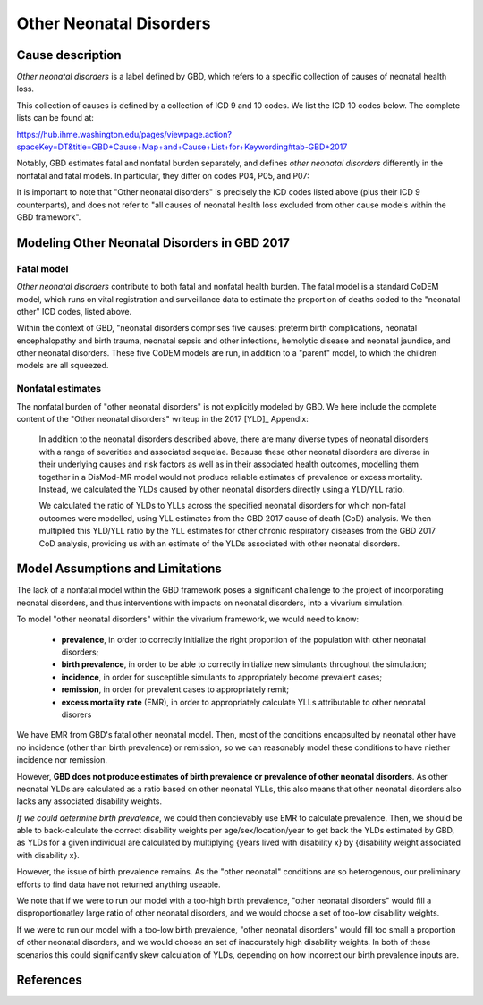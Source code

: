 .. _2017_cause_neonatal_other:

========================
Other Neonatal Disorders
========================

Cause description
-----------------

*Other neonatal disorders* is a label defined by GBD, which refers to a
specific collection of causes of neonatal health loss.

This collection of causes is defined by a collection of ICD 9 and 10 codes. We 
list the ICD 10 codes below. The complete lists can be found at:

https://hub.ihme.washington.edu/pages/viewpage.action?spaceKey=DT&title=GBD+Cause+Map+and+Cause+List+for+Keywording#tab-GBD+2017

Notably, GBD estimates fatal and nonfatal burden separately, and defines 
*other neonatal disorders* differently in the nonfatal and fatal models. In 
particular, they differ on codes P04, P05, and P07:

.. csv-table:: ICD Codes
	:file: ICD_codes.csv
	:widths: 1, 10, 20, 1, 1
	:header-rows: 1


It is important to note that "Other neonatal disorders" is precisely the ICD
codes listed above (plus their ICD 9 counterparts), and does not refer to "all 
causes of neonatal health loss excluded from other cause models within the GBD 
framework".


Modeling Other Neonatal Disorders in GBD 2017
---------------------------------------------

Fatal model
+++++++++++
*Other neonatal disorders* contribute to both fatal and nonfatal health burden. 
The fatal model is a standard CoDEM model, which runs on vital registration and 
surveillance data to estimate the proportion of deaths coded to the "neonatal 
other" ICD codes, listed above.

Within the context of GBD, "neonatal disorders comprises five causes: preterm 
birth complications, neonatal encephalopathy and birth trauma, neonatal sepsis 
and other infections, hemolytic disease and neonatal jaundice, and other 
neonatal disorders. These five CoDEM models are run, in addition to a "parent" 
model, to which the children models are all squeezed.

Nonfatal estimates
++++++++++++++
The nonfatal burden of "other neonatal disorders" is not explicitly modeled by 
GBD. We here include the complete content of the "Other neonatal disorders" 
writeup in the 2017 [YLD]_ Appendix:

	In addition to the neonatal disorders described above, there are many diverse
	types of neonatal disorders with a range of severities and associated sequelae.
	Because these other neonatal disorders are diverse in their underlying causes
	and risk factors as well as in their associated health outcomes, modelling them
	together in a DisMod-MR model would not produce reliable estimates of prevalence
	or excess mortality. Instead, we calculated the YLDs caused by other neonatal
	disorders directly using a YLD/YLL ratio.

	We calculated the ratio of YLDs to YLLs across the specified neonatal disorders
	for which non-fatal outcomes were modelled, using YLL estimates from the GBD
	2017 cause of death (CoD) analysis. We then multiplied this YLD/YLL ratio by the
	YLL estimates for other chronic respiratory diseases from the GBD 2017 CoD
	analysis, providing us with an estimate of the YLDs associated with other
	neonatal disorders.

Model Assumptions and Limitations
---------------------------------

.. todo::
	Finalize this section once we've come to conclusion on a modeling strategy

The lack of a nonfatal model within the GBD framework poses a significant 
challenge to the project of incorporating neonatal disorders, and thus 
interventions with impacts on neonatal disorders, into a vivarium simulation.

To model "other neonatal disorders" within the vivarium framework, we would need 
to know:
	- **prevalence**, in order to correctly initialize the right proportion of the population with other neonatal disorders;
	- **birth prevalence**, in order to be able to correctly initialize new simulants throughout the simulation;
	- **incidence**, in order for susceptible simulants to appropriately become prevalent cases;
	- **remission**, in order for prevalent cases to appropriately remit;
	- **excess mortality rate** (EMR), in order to appropriately calculate YLLs attributable to other neonatal disorers

We have EMR from GBD's fatal other neonatal model. Then, most of the conditions 
encapsulted by neonatal other have no incidence (other than birth prevalence) or 
remission, so we can reasonably model these conditions to have niether incidence 
nor remission.

However, **GBD does not produce estimates of birth prevalence or prevalence of 
other neonatal disorders**. As other neonatal YLDs are calculated as a ratio 
based on other neonatal YLLs, this also means that other neonatal disorders 
also lacks any associated disability weights.

*If we could determine birth prevalence*, we could then concievably use EMR to 
calculate prevalence. Then, we should be able to back-calculate the correct 
disability weights per age/sex/location/year to get back the YLDs estimated by 
GBD, as YLDs for a given individual are calculated by multiplying {years lived 
with disability x} by {disability weight associated with disability x}.

However, the issue of birth prevalence remains. As the "other neonatal" 
conditions are so heterogenous, our preliminary efforts to find data have not 
returned anything useable.

We note that if we were to run our model with a too-high birth prevalence, 
"other neonatal disorders" would fill a disproportionatley large ratio of other 
neonatal disorders, and we would choose a set of too-low disability weights.

If we were to run our model with a too-low birth prevalence, "other neonatal 
disorders" would fill too small a proportion of other neonatal disorders, and 
we would choose an set of inaccurately high disability weights. In both of these 
scenarios this could significantly skew calculation of YLDs, depending on how 
incorrect our birth prevalence inputs are.

.. todo::
	Include Lu's calculation of % of avoidable burden that is attributed to 
	other neonatal

References
----------
..	YLD:: 2017 YLD appendix
	https://ars.els-cdn.com/content/image/1-s2.0-S0140673618322037-mmc1.pdf
